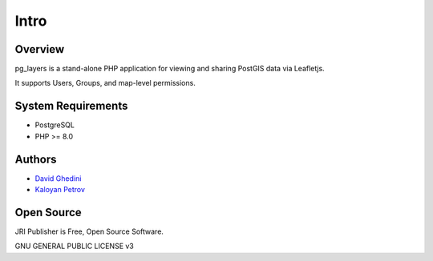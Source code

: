 Intro
===========================

Overview
------------

pg_layers is a stand-alone PHP application for viewing and sharing PostGIS data via Leafletjs.

It supports Users, Groups, and map-level permissions.


.. image:: _static/pglayers-1.png


System Requirements
-------------------
* PostgreSQL
* PHP >= 8.0

Authors
-------
* `David Ghedini`_
* `Kaloyan Petrov`_

.. _`David Ghedini`: https://github.com/DavidGhedini
.. _`Kaloyan Petrov`: https://github.com/kaloyan13



Open Source
-----------

JRI Publisher is Free, Open Source Software.

GNU GENERAL PUBLIC LICENSE v3



    

